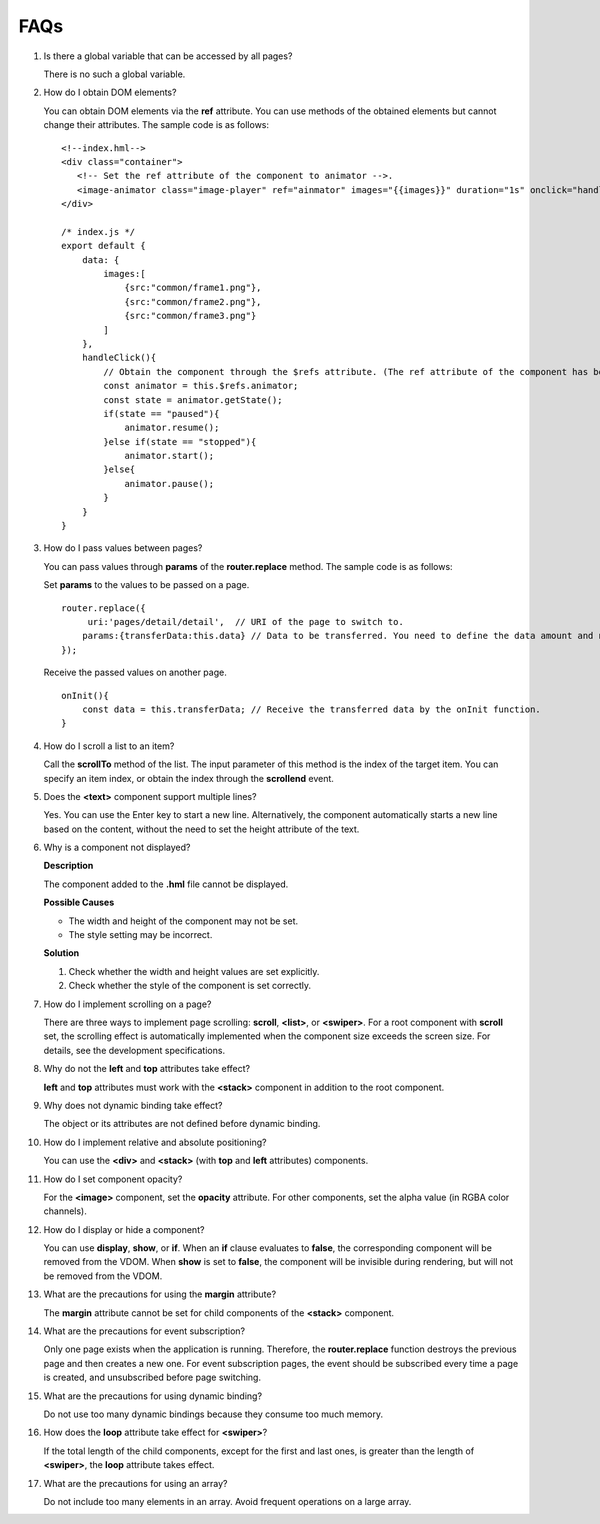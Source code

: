 FAQs
====

1.  Is there a global variable that can be accessed by all pages?

    There is no such a global variable.

2.  How do I obtain DOM elements?

    You can obtain DOM elements via the **ref** attribute. You can use
    methods of the obtained elements but cannot change their attributes.
    The sample code is as follows:

    ::

       <!--index.hml-->
       <div class="container">
          <!-- Set the ref attribute of the component to animator -->.
          <image-animator class="image-player" ref="ainmator" images="{{images}}" duration="1s" onclick="handleClick"></image-animator>
       </div>

       /* index.js */
       export default {
           data: {
               images:[
                   {src:"common/frame1.png"},
                   {src:"common/frame2.png"},
                   {src:"common/frame3.png"}
               ]
           },
           handleClick(){
               // Obtain the component through the $refs attribute. (The ref attribute of the component has been set to animator in the HML file.)
               const animator = this.$refs.animator;
               const state = animator.getState();
               if(state == "paused"){
                   animator.resume();
               }else if(state == "stopped"){
                   animator.start();
               }else{
                   animator.pause();
               }
           }
       }

3.  How do I pass values between pages?

    You can pass values through **params** of the **router.replace**
    method. The sample code is as follows:

    Set **params** to the values to be passed on a page.

    ::

       router.replace({
            uri:'pages/detail/detail',  // URI of the page to switch to.
           params:{transferData:this.data} // Data to be transferred. You need to define the data amount and name.
       });

    Receive the passed values on another page.

    ::

       onInit(){
           const data = this.transferData; // Receive the transferred data by the onInit function.
       }  

4.  How do I scroll a list to an item?

    Call the **scrollTo** method of the list. The input parameter of
    this method is the index of the target item. You can specify an item
    index, or obtain the index through the **scrollend** event.

5.  Does the **<text>** component support multiple lines?

    Yes. You can use the Enter key to start a new line. Alternatively,
    the component automatically starts a new line based on the content,
    without the need to set the height attribute of the text.

6.  Why is a component not displayed?

    **Description**

    The component added to the **.hml** file cannot be displayed.

    **Possible Causes**

    -  The width and height of the component may not be set.
    -  The style setting may be incorrect.

    **Solution**

    (1) Check whether the width and height values are set explicitly.

    (2) Check whether the style of the component is set correctly.

7.  How do I implement scrolling on a page?

    There are three ways to implement page scrolling: **scroll**,
    **<list>**, or **<swiper>**. For a root component with **scroll**
    set, the scrolling effect is automatically implemented when the
    component size exceeds the screen size. For details, see the
    development specifications.

8.  Why do not the **left** and **top** attributes take effect?

    **left** and **top** attributes must work with the **<stack>**
    component in addition to the root component.

9.  Why does not dynamic binding take effect?

    The object or its attributes are not defined before dynamic binding.

10. How do I implement relative and absolute positioning?

    You can use the **<div>** and **<stack>** (with **top** and **left**
    attributes) components.

11. How do I set component opacity?

    For the **<image>** component, set the **opacity** attribute. For
    other components, set the alpha value (in RGBA color channels).

12. How do I display or hide a component?

    You can use **display**, **show**, or **if**. When an **if** clause
    evaluates to **false**, the corresponding component will be removed
    from the VDOM. When **show** is set to **false**, the component will
    be invisible during rendering, but will not be removed from the
    VDOM.

13. What are the precautions for using the **margin** attribute?

    The **margin** attribute cannot be set for child components of the
    **<stack>** component.

14. What are the precautions for event subscription?

    Only one page exists when the application is running. Therefore, the
    **router.replace** function destroys the previous page and then
    creates a new one. For event subscription pages, the event should be
    subscribed every time a page is created, and unsubscribed before
    page switching.

15. What are the precautions for using dynamic binding?

    Do not use too many dynamic bindings because they consume too much
    memory.

16. How does the **loop** attribute take effect for **<swiper>**?

    If the total length of the child components, except for the first
    and last ones, is greater than the length of **<swiper>**, the
    **loop** attribute takes effect.

17. What are the precautions for using an array?

    Do not include too many elements in an array. Avoid frequent
    operations on a large array.
